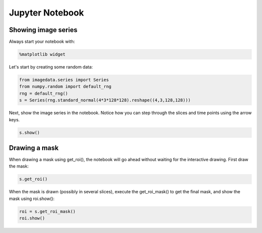 .. _Jupyter_Notebook:

Jupyter Notebook
================

Showing image series
--------------------

Always start your notebook with:

.. code-block:: python

    %matplotlib widget

Let's start by creating some random data:

.. code-block:: python

    from imagedata.series import Series
    from numpy.random import default_rng
    rng = default_rng()
    s = Series(rng.standard_normal(4*3*128*128).reshape((4,3,128,128)))

Next, show the image series in the notebook.
Notice how you can step through the slices and time points using the arrow keys.

.. code-block:: python

    s.show()

Drawing a mask
--------------

When drawing a mask using get_roi(), the notebook will go ahead without waiting for
the interactive drawing. First draw the mask:

.. code-block:: python

    s.get_roi()

When the mask is drawn (possibly in several slices), execute the get_roi_mask() to get
the final mask, and show the mask using roi.show():

.. code-block:: python

    roi = s.get_roi_mask()
    roi.show()